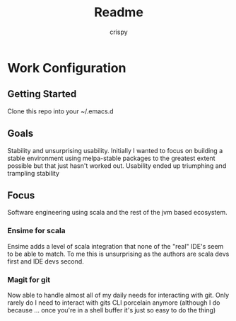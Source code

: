 #+Title: Readme
#+Author: crispy

* Work Configuration

** Getting Started

Clone this repo into your ~/.emacs.d

** Goals

Stability and unsurprising usability. Initially I wanted to focus on
building a stable environment using melpa-stable packages to the
greatest extent possible but that just hasn't worked out. Usability
ended up triumphing and trampling stability

** Focus

Software engineering using scala and the rest of the jvm based
ecosystem.

*** Ensime for scala

Ensime adds a level of scala integration that none of the "real" IDE's
seem to be able to match. To me this is unsurprising as the authors
are scala devs first and IDE devs second.

*** Magit for git

Now able to handle almost all of my daily needs for interacting with
git. Only rarely do I need to interact with gits CLI porcelain anymore
(although I do because ... once you're in a shell buffer it's just so
easy to do the thing)









